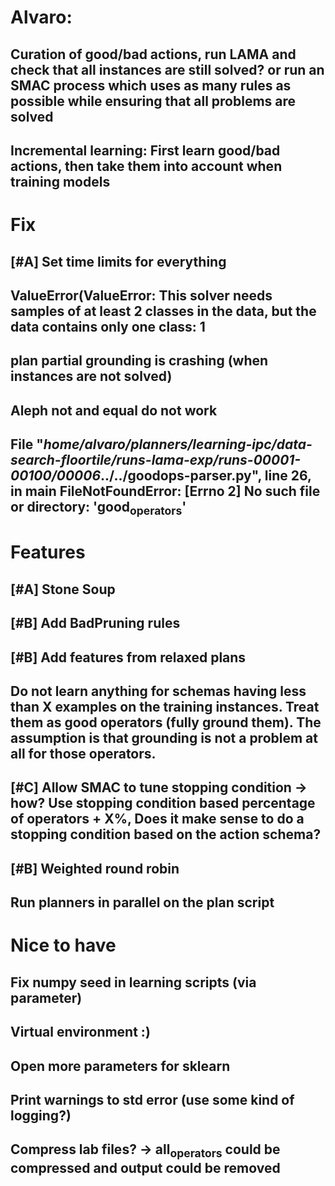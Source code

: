 * Alvaro:
** Curation of good/bad actions, run LAMA and check that all instances are still solved? or run an SMAC process which uses as many rules as possible while ensuring that all problems are solved
** Incremental learning: First learn good/bad actions, then take them into  account when training models

* Fix
** [#A] Set time limits for everything
** ValueError(ValueError: This solver needs samples of at least 2 classes in the data, but the data contains only one class: 1
** plan partial grounding is crashing (when instances are not solved)


** Aleph not and equal do not work

**  File "/home/alvaro/planners/learning-ipc/data-search-floortile/runs-lama-exp/runs-00001-00100/00006/../../goodops-parser.py", line 26, in main FileNotFoundError: [Errno 2] No such file or directory: 'good_operators'

* Features
** [#A] Stone Soup
** [#B] Add BadPruning rules
** [#B] Add features from relaxed plans
** Do not learn anything for schemas having less than X examples on the training instances. Treat them as good operators (fully ground them). The assumption is that grounding is not a problem at all for those operators.

** [#C] Allow SMAC to tune stopping condition -> how? Use stopping condition based percentage of operators + X%, Does it make sense to do a stopping condition based on the action schema?

** [#B] Weighted round robin

** Run planners in parallel on the plan script

* Nice to have
** Fix numpy seed in learning scripts (via parameter)
** Virtual environment :)
** Open more parameters for sklearn
** Print warnings to std error (use some kind of logging?)
** Compress lab files? -> all_operators could be compressed and output could be removed
